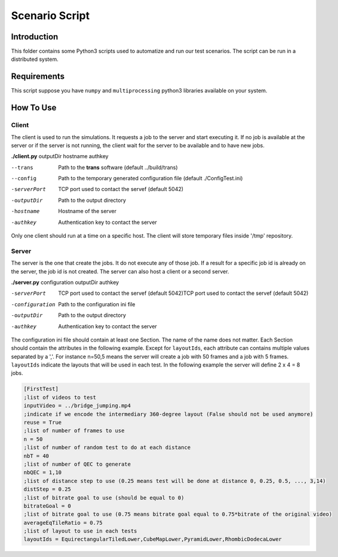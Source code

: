 Scenario Script
===============


Introduction
------------

This folder contains some Python3 scripts used to automatize and run our test scenarios.
The script can be run in a distributed system.

Requirements
------------

This script suppose you have ``numpy`` and ``multiprocessing`` python3 libraries available on your system.

How To Use
----------

Client
......

The client is used to run the simulations. It requests a job to the server and start executing it.
If no job is available at the server or if the server is not  running, the client wait for the server to be available and to have new jobs.

**./client.py** outputDir hostname authkey

--trans            Path to the **trans** software (default ../build/trans)
--config           Path to the temporary generated configuration file (default ./ConfigTest.ini)
-serverPort        TCP port used to contact the servef (default 5042)
-outputDir         Path to the output directory
-hostname          Hostname of the server
-authkey           Authentication key to contact the server

Only one client should run at a time on a specific host.
The client will store temporary files inside '/tmp' repository.

Server
......

The server is the one that create the jobs. It do not execute any of those job. If a result for a specific job id is already on the server, the job id is not created.
The server can also host a client or a second server.

**./server.py** configuration outputDir authkey

-serverPort         TCP port used to contact the servef (default 5042)TCP port used to contact the servef (default 5042)
-configuration      Path to the configuration ini file
-outputDir          Path to the output directory
-authkey            Authentication key to contact the server

The configuration ini file should contain at least one Section. The name of the name does not matter. Each Section should contain the attributes in the following example. Except for ``layoutIds``, each attribute can contains multiple values separated by a ','. For instance n=50,5 means the server will create a job with 50 frames and a job with 5 frames. ``layoutIds`` indicate the layouts that will be used in each test. In the following example the server will define 2 x 4 = 8 jobs.

.. code-block:: ini

  [FirstTest]
  ;list of videos to test
  inputVideo = ../bridge_jumping.mp4
  ;indicate if we encode the intermediary 360-degree layout (False should not be used anymore)
  reuse = True
  ;list of number of frames to use
  n = 50
  ;list of number of random test to do at each distance
  nbT = 40
  ;list of number of QEC to generate
  nbQEC = 1,10
  ;list of distance step to use (0.25 means test will be done at distance 0, 0.25, 0.5, ..., 3,14)
  distStep = 0.25
  ;list of bitrate goal to use (should be equal to 0)
  bitrateGoal = 0
  ;list of bitrate goal to use (0.75 means bitrate goal equal to 0.75*bitrate of the original video)
  averageEqTileRatio = 0.75
  ;list of layout to use in each tests
  layoutIds = EquirectangularTiledLower,CubeMapLower,PyramidLower,RhombicDodecaLower
